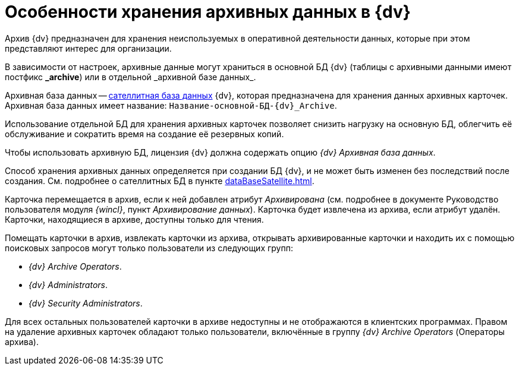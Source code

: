 = Особенности хранения архивных данных в {dv}

Архив {dv} предназначен для хранения неиспользуемых в оперативной деятельности данных, которые при этом представляют интерес для организации.

В зависимости от настроек, архивные данные могут храниться в основной БД {dv} (таблицы с архивными данными имеют постфикс *\_archive*) или в отдельной _архивной базе данных_.

Архивная база данных -- xref:dataBaseSatellite.adoc[сателлитная база данных] {dv}, которая предназначена для хранения данных архивных карточек. Архивная база данных имеет название: `Название-основной-БД-{dv}_Archive`.

Использование отдельной БД для хранения архивных карточек позволяет снизить нагрузку на основную БД, облегчить её обслуживание и сократить время на создание её резервных копий.

Чтобы использовать архивную БД, лицензия {dv} должна содержать опцию _{dv} Архивная база данных_.

Способ хранения архивных данных определяется при создании БД {dv}, и не может быть изменен без последствий после создания. См. подробнее о сателлитных БД в пункте xref:dataBaseSatellite.adoc[].

Карточка перемещается в архив, если к ней добавлен атрибут _Архивирована_ (см. подробнее в документе Руководство пользователя модуля _{wincl}_, пункт _Архивирование данных_). Карточка будет извлечена из архива, если атрибут удалён. Карточки, находящиеся в архиве, доступны только для чтения.

Помещать карточки в архив, извлекать карточки из архива, открывать архивированные карточки и находить их с помощью поисковых запросов могут только пользователи из следующих групп:

* _{dv} Archive Operators_.
* _{dv} Administrators_.
* _{dv} Security Administrators_.

Для всех остальных пользователей карточки в архиве недоступны и не отображаются в клиентских программах. Правом на удаление архивных карточек обладают только пользователи, включённые в группу _{dv} Archive Operators_ (Операторы архива).
